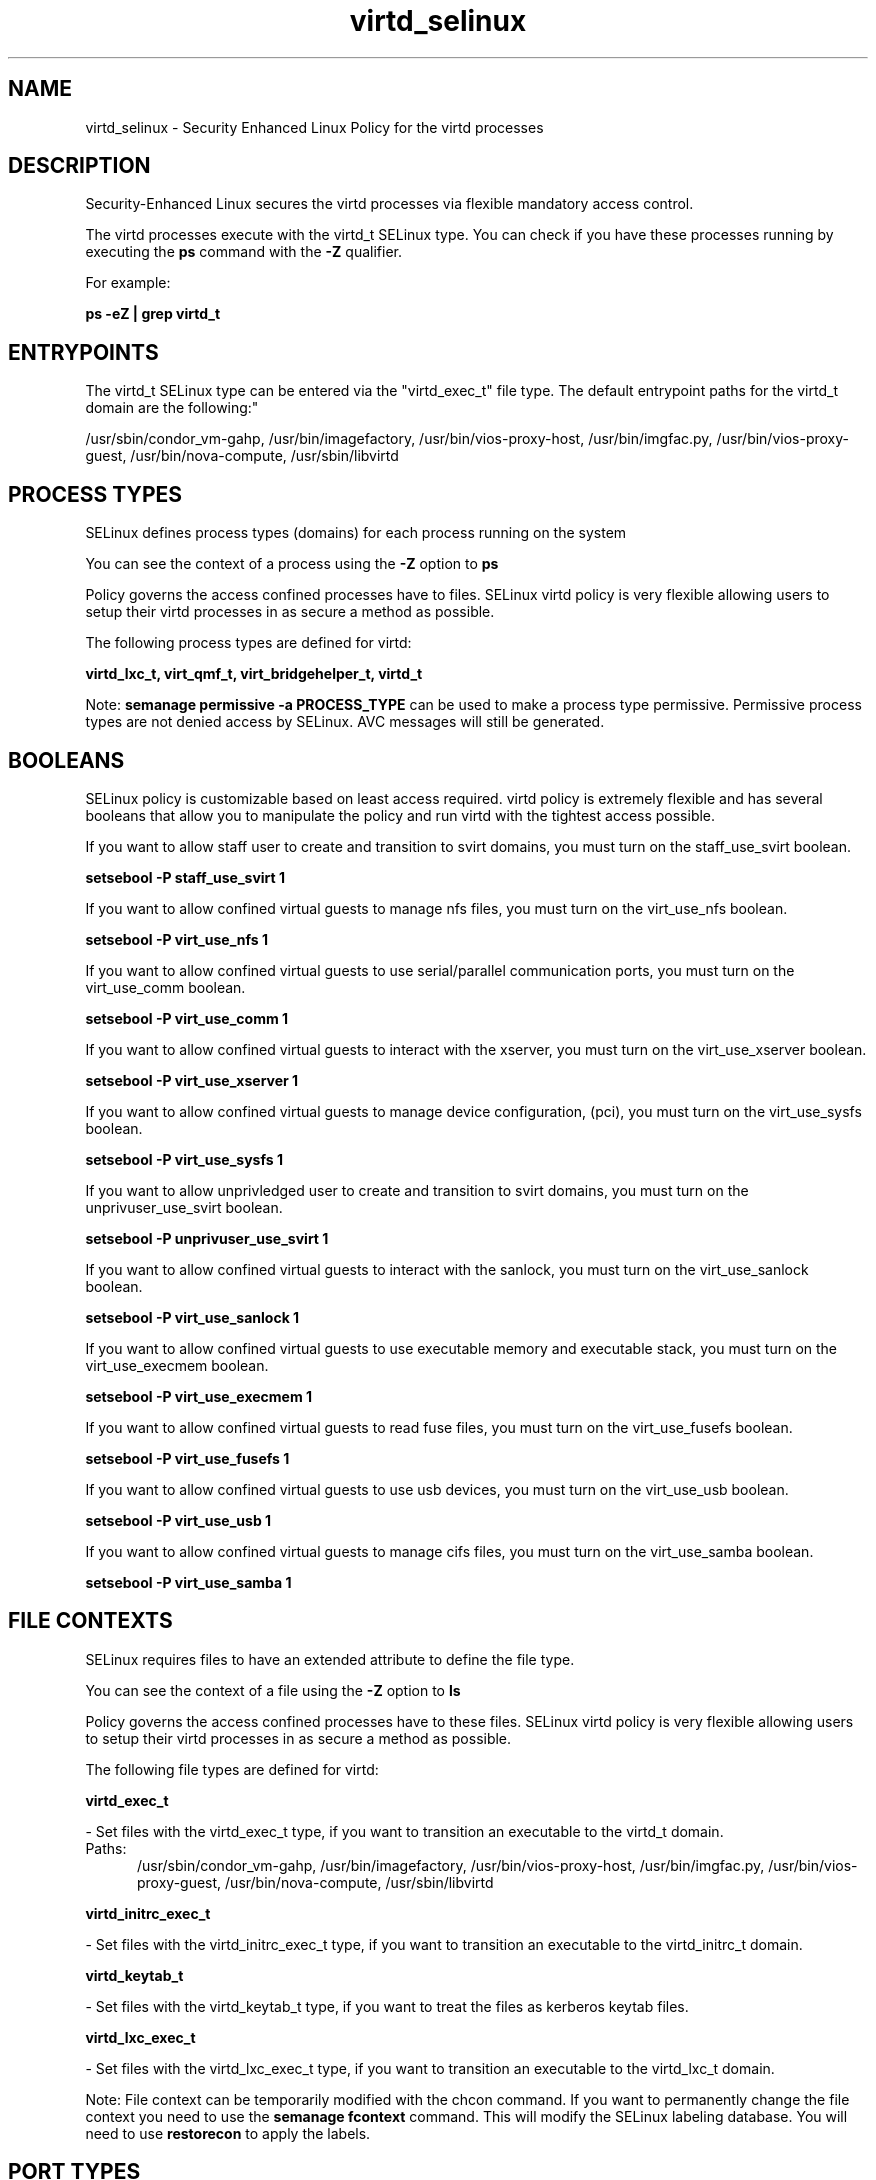 .TH  "virtd_selinux"  "8"  "virtd" "dwalsh@redhat.com" "virtd SELinux Policy documentation"
.SH "NAME"
virtd_selinux \- Security Enhanced Linux Policy for the virtd processes
.SH "DESCRIPTION"

Security-Enhanced Linux secures the virtd processes via flexible mandatory access control.

The virtd processes execute with the virtd_t SELinux type. You can check if you have these processes running by executing the \fBps\fP command with the \fB\-Z\fP qualifier. 

For example:

.B ps -eZ | grep virtd_t


.SH "ENTRYPOINTS"

The virtd_t SELinux type can be entered via the "virtd_exec_t" file type.  The default entrypoint paths for the virtd_t domain are the following:"

/usr/sbin/condor_vm-gahp, /usr/bin/imagefactory, /usr/bin/vios-proxy-host, /usr/bin/imgfac\.py, /usr/bin/vios-proxy-guest, /usr/bin/nova-compute, /usr/sbin/libvirtd
.SH PROCESS TYPES
SELinux defines process types (domains) for each process running on the system
.PP
You can see the context of a process using the \fB\-Z\fP option to \fBps\bP
.PP
Policy governs the access confined processes have to files. 
SELinux virtd policy is very flexible allowing users to setup their virtd processes in as secure a method as possible.
.PP 
The following process types are defined for virtd:

.EX
.B virtd_lxc_t, virt_qmf_t, virt_bridgehelper_t, virtd_t 
.EE
.PP
Note: 
.B semanage permissive -a PROCESS_TYPE 
can be used to make a process type permissive. Permissive process types are not denied access by SELinux. AVC messages will still be generated.

.SH BOOLEANS
SELinux policy is customizable based on least access required.  virtd policy is extremely flexible and has several booleans that allow you to manipulate the policy and run virtd with the tightest access possible.


.PP
If you want to allow staff user to create and transition to svirt domains, you must turn on the staff_use_svirt boolean.

.EX
.B setsebool -P staff_use_svirt 1
.EE

.PP
If you want to allow confined virtual guests to manage nfs files, you must turn on the virt_use_nfs boolean.

.EX
.B setsebool -P virt_use_nfs 1
.EE

.PP
If you want to allow confined virtual guests to use serial/parallel communication ports, you must turn on the virt_use_comm boolean.

.EX
.B setsebool -P virt_use_comm 1
.EE

.PP
If you want to allow confined virtual guests to interact with the xserver, you must turn on the virt_use_xserver boolean.

.EX
.B setsebool -P virt_use_xserver 1
.EE

.PP
If you want to allow confined virtual guests to manage device configuration, (pci), you must turn on the virt_use_sysfs boolean.

.EX
.B setsebool -P virt_use_sysfs 1
.EE

.PP
If you want to allow unprivledged user to create and transition to svirt domains, you must turn on the unprivuser_use_svirt boolean.

.EX
.B setsebool -P unprivuser_use_svirt 1
.EE

.PP
If you want to allow confined virtual guests to interact with the sanlock, you must turn on the virt_use_sanlock boolean.

.EX
.B setsebool -P virt_use_sanlock 1
.EE

.PP
If you want to allow confined virtual guests to use executable memory and executable stack, you must turn on the virt_use_execmem boolean.

.EX
.B setsebool -P virt_use_execmem 1
.EE

.PP
If you want to allow confined virtual guests to read fuse files, you must turn on the virt_use_fusefs boolean.

.EX
.B setsebool -P virt_use_fusefs 1
.EE

.PP
If you want to allow confined virtual guests to use usb devices, you must turn on the virt_use_usb boolean.

.EX
.B setsebool -P virt_use_usb 1
.EE

.PP
If you want to allow confined virtual guests to manage cifs files, you must turn on the virt_use_samba boolean.

.EX
.B setsebool -P virt_use_samba 1
.EE

.SH FILE CONTEXTS
SELinux requires files to have an extended attribute to define the file type. 
.PP
You can see the context of a file using the \fB\-Z\fP option to \fBls\bP
.PP
Policy governs the access confined processes have to these files. 
SELinux virtd policy is very flexible allowing users to setup their virtd processes in as secure a method as possible.
.PP 
The following file types are defined for virtd:


.EX
.PP
.B virtd_exec_t 
.EE

- Set files with the virtd_exec_t type, if you want to transition an executable to the virtd_t domain.

.br
.TP 5
Paths: 
/usr/sbin/condor_vm-gahp, /usr/bin/imagefactory, /usr/bin/vios-proxy-host, /usr/bin/imgfac\.py, /usr/bin/vios-proxy-guest, /usr/bin/nova-compute, /usr/sbin/libvirtd

.EX
.PP
.B virtd_initrc_exec_t 
.EE

- Set files with the virtd_initrc_exec_t type, if you want to transition an executable to the virtd_initrc_t domain.


.EX
.PP
.B virtd_keytab_t 
.EE

- Set files with the virtd_keytab_t type, if you want to treat the files as kerberos keytab files.


.EX
.PP
.B virtd_lxc_exec_t 
.EE

- Set files with the virtd_lxc_exec_t type, if you want to transition an executable to the virtd_lxc_t domain.


.PP
Note: File context can be temporarily modified with the chcon command.  If you want to permanently change the file context you need to use the 
.B semanage fcontext 
command.  This will modify the SELinux labeling database.  You will need to use
.B restorecon
to apply the labels.

.SH PORT TYPES
SELinux defines port types to represent TCP and UDP ports. 
.PP
You can see the types associated with a port by using the following command: 

.B semanage port -l

.PP
Policy governs the access confined processes have to these ports. 
SELinux virtd policy is very flexible allowing users to setup their virtd processes in as secure a method as possible.
.PP 
The following port types are defined for virtd:

.EX
.TP 5
.B virt_migration_port_t 
.TP 10
.EE


Default Defined Ports:
tcp 49152-49216
.EE

.EX
.TP 5
.B virt_port_t 
.TP 10
.EE


Default Defined Ports:
tcp 16509,16514
.EE
udp 16509,16514
.EE
.SH "MANAGED FILES"

The SELinux process type virtd_t can manage files labeled with the following file types.  The paths listed are the default paths for these file types.  Note the processes UID still need to have DAC permissions.

.br
.B anon_inodefs_t


.br
.B cgroup_t

	/cgroup
.br
	/sys/fs/cgroup
.br

.br
.B dnsmasq_var_run_t

	/var/run/libvirt/network(/.*)?
.br
	/var/run/dnsmasq\.pid
.br

.br
.B hugetlbfs_t

	/dev/hugepages
.br
	/lib/udev/devices/hugepages
.br
	/usr/lib/udev/devices/hugepages
.br

.br
.B modules_conf_t

	/etc/modprobe\.d(/.*)?
.br
	/etc/modules\.conf.*
.br
	/etc/modprobe\.conf.*
.br
	/lib/modules/modprobe\.conf
.br
	/usr/lib/modules/modprobe\.conf
.br

.br
.B mtrr_device_t

	/dev/cpu/mtrr
.br

.br
.B qemu_var_run_t

	/var/lib/libvirt/qemu(/.*)?
.br
	/var/run/libvirt/qemu(/.*)?
.br

.br
.B security_t

	/selinux
.br

.br
.B sysfs_t

	/sys(/.*)?
.br

.br
.B system_conf_t

	/etc/sysctl\.conf(\.old)?
.br
	/etc/sysconfig/ip6?tables.*
.br
	/etc/sysconfig/ipvsadm.*
.br
	/etc/sysconfig/ebtables.*
.br
	/etc/sysconfig/system-config-firewall.*
.br

.br
.B systemd_passwd_var_run_t

	/var/run/systemd/ask-password(/.*)?
.br
	/var/run/systemd/ask-password-block(/.*)?
.br

.br
.B virt_cache_t

	/var/cache/oz(/.*)?
.br
	/var/cache/libvirt(/.*)?
.br

.br
.B virt_etc_rw_t

	/etc/xen/.*/.*
.br
	/etc/xen/[^/]*
.br
	/etc/libvirt/.*/.*
.br
	/etc/libvirt/[^/]*
.br

.br
.B virt_home_t

	/home/[^/]*/\.libvirt(/.*)?
.br
	/home/[^/]*/\.virtinst(/.*)?
.br
	/home/[^/]*/\.cache/libvirt(/.*)?
.br
	/home/[^/]*/\.config/libvirt(/.*)?
.br
	/home/[^/]*/VirtualMachines(/.*)?
.br
	/home/[^/]*/\.cache/gnome-boxes(/.*)?
.br
	/home/dwalsh/\.libvirt(/.*)?
.br
	/home/dwalsh/\.virtinst(/.*)?
.br
	/home/dwalsh/\.cache/libvirt(/.*)?
.br
	/home/dwalsh/\.config/libvirt(/.*)?
.br
	/home/dwalsh/VirtualMachines(/.*)?
.br
	/home/dwalsh/\.cache/gnome-boxes(/.*)?
.br
	/var/lib/xguest/home/xguest/\.libvirt(/.*)?
.br
	/var/lib/xguest/home/xguest/\.virtinst(/.*)?
.br
	/var/lib/xguest/home/xguest/\.cache/libvirt(/.*)?
.br
	/var/lib/xguest/home/xguest/\.config/libvirt(/.*)?
.br
	/var/lib/xguest/home/xguest/VirtualMachines(/.*)?
.br
	/var/lib/xguest/home/xguest/\.cache/gnome-boxes(/.*)?
.br

.br
.B virt_image_type

	all virtual image files
.br

.br
.B virt_lock_t


.br
.B virt_log_t

	/var/log/log(/.*)?
.br
	/var/log/vdsm(/.*)?
.br
	/var/log/libvirt(/.*)?
.br

.br
.B virt_lxc_var_run_t

	/var/run/libvirt/lxc(/.*)?
.br
	/var/run/libvirt-sandbox(/.*)?
.br

.br
.B virt_tmp_t


.br
.B virt_var_lib_t

	/var/lib/oz(/.*)?
.br
	/var/lib/libvirt(/.*)?
.br

.br
.B virt_var_run_t

	/var/vdsm(/.*)?
.br
	/var/run/vdsm(/.*)?
.br
	/var/run/libvirt(/.*)?
.br

.SH NSSWITCH DOMAIN

.PP
If you want to allow users to resolve user passwd entries directly from ldap rather then using a sssd serve for the virtd_t, virtd_lxc_t, you must turn on the authlogin_nsswitch_use_ldap boolean.

.EX
.B setsebool -P authlogin_nsswitch_use_ldap 1
.EE

.PP
If you want to allow confined applications to run with kerberos for the virtd_t, virtd_lxc_t, you must turn on the kerberos_enabled boolean.

.EX
.B setsebool -P kerberos_enabled 1
.EE

.SH "COMMANDS"
.B semanage fcontext
can also be used to manipulate default file context mappings.
.PP
.B semanage permissive
can also be used to manipulate whether or not a process type is permissive.
.PP
.B semanage module
can also be used to enable/disable/install/remove policy modules.

.B semanage port
can also be used to manipulate the port definitions

.B semanage boolean
can also be used to manipulate the booleans

.PP
.B system-config-selinux 
is a GUI tool available to customize SELinux policy settings.

.SH AUTHOR	
This manual page was auto-generated by genman.py.

.SH "SEE ALSO"
selinux(8), virtd(8), semanage(8), restorecon(8), chcon(1)
, setsebool(8), virt_bridgehelper_selinux(8), virt_qmf_selinux(8), virtd_lxc_selinux(8)